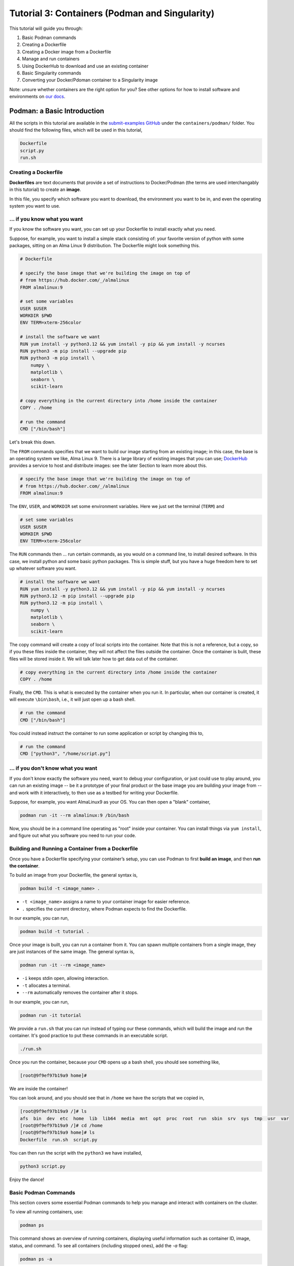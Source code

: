 Tutorial 3: Containers (Podman and Singularity)
-----------------------------------------------

.. tags:: Containers

This tutorial will guide you through:

1. Basic Podman commands
2. Creating a Dockerfile
3. Creating a Docker image from a Dockerfile
4. Manage and run containers
5. Using DockerHub to download and use an existing container
6. Basic Singularity commands
7. Converting your Docker/Pdoman container to a Singularity image

Note: unsure whether containers are the right option for you? See other options for how to install software and environments on `our docs <https://submit.mit.edu/submit-users-guide/program.html>`_.

Podman: a Basic Introduction
~~~~~~~~~~~~~~~~~~~~~~~~~~~~

All the scripts in this tutorial are available in the `submit-examples GitHub <https://github.com/mit-submit/submit-examples/>`_ under the ``containers/podman/`` folder.
You should find the following files, which will be used in this tutorial,

.. code-block:: bash

    Dockerfile
    script.py
    run.sh

Creating a Dockerfile
.....................

**Dockerfiles** are text documents that provide a set of instructions to Docker/Podman (the terms are used interchangably in this tutorial) to create an **image**.

In this file, you specify which software you want to download, the environment you want to be in, and even the operating system you want to use.

... if you know what you want
.............................

If you know the software you want, you can set up your Dockerfile to install exactly what you need.

Suppose, for example, you want to install a simple stack consisting of: your favorite version of python with some packages, sitting on an Alma Linux 9 distribution.
The Dockerfile might look something this.

.. code-block:: sh

    # Dockerfile

    # specify the base image that we're building the image on top of
    # from https://hub.docker.com/_/almalinux
    FROM almalinux:9
    
    # set some variables
    USER $USER
    WORKDIR $PWD
    ENV TERM=xterm-256color
    
    # install the software we want
    RUN yum install -y python3.12 && yum install -y pip && yum install -y ncurses
    RUN python3 -m pip install --upgrade pip
    RUN python3 -m pip install \
        numpy \
        matplotlib \
        seaborn \
        scikit-learn
    
    # copy everything in the current directory into /home inside the container
    COPY . /home
    
    # run the command
    CMD ["/bin/bash"]

Let's break this down.

The ``FROM`` commands specifies that we want to build our image starting from an existing image; in this case, the base is an operating system we like, Alma Linux 9.
There is a large library of existing images that you can use; `DockerHub <https://hub.docker.com/>`_ provides a service to host and distribute images: see the later Section to learn more about this.

.. code-block:: sh

    # specify the base image that we're building the image on top of
    # from https://hub.docker.com/_/almalinux
    FROM almalinux:9

The ``ENV``, ``USER``, and ``WORKDIR`` set some environment variables.
Here we just set the terminal (``TERM``) and 

.. code-block:: sh

    # set some variables
    USER $USER
    WORKDIR $PWD
    ENV TERM=xterm-256color

The ``RUN`` commands then ... run certain commands, as you would on a command line, to install desired software.
In this case, we install python and some basic python packages.
This is simple stuff, but you have a huge freedom here to set up whatever software you want.

.. code-block:: sh

    # install the software we want
    RUN yum install -y python3.12 && yum install -y pip && yum install -y ncurses
    RUN python3.12 -m pip install --upgrade pip
    RUN python3.12 -m pip install \
        numpy \
        matplotlib \
        seaborn \
        scikit-learn

The copy command will create a copy of local scripts into the container.
Note that this is not a reference, but a copy, so if you these files inside the container, they will not affect the files outside the container.
Once the container is bulit, these files will be stored inside it.
We will talk later how to get data out of the container.

.. code-block:: sh

    # copy everything in the current directory into /home inside the container
    COPY . /home

Finally, the ``CMD``.
This is what is executed by the container when you run it.
In particular, when our container is created, it will execute ``\bin\bash``, i.e., it will just open up a bash shell.

.. code-block:: sh

    # run the command
    CMD ["/bin/bash"]

You could instead instruct the container to run some application or script by changing this to,

.. code-block:: sh

    # run the command
    CMD ["python3", "/home/script.py"]

... if you don't know what you want
...................................

If you don't know exactly the software you need, want to debug your configuration, or just could use to play around, you can run an existing image -- be it a prototype of your final product or the base image you are building your image from -- and work with it interactively, to then use as a testbed for writing your Dockerfile.

Suppose, for example, you want AlmaLinux9 as your OS.
You can then open a "blank" container,

.. code-block:: sh

      podman run -it --rm almalinux:9 /bin/bash

Now, you should be in a command line operating as "root" inside your container.
You can install things via ``yum install``, and figure out what you software you need to run your code.

Building and Running a Container from a Dockerfile
..................................................

Once you have a Dockerfile specifying your container’s setup, you can use Podman to first **build an image**, and then **run the container**.

To build an image from your Dockerfile, the general syntax is,

.. code-block:: bash

    podman build -t <image_name> .

- ``-t <image_name>`` assigns a name to your container image for easier reference.
- ``.`` specifies the current directory, where Podman expects to find the Dockerfile.

In our example, you can run,

.. code-block:: sh

    podman build -t tutorial .

Once your image is built, you can run a container from it.
You can spawn multiple containers from a single image, they are just instances of the same image.
The general syntax is,

.. code-block:: bash

    podman run -it --rm <image_name>

- ``-i`` keeps stdin open, allowing interaction.
- ``-t`` allocates a terminal.
- ``--rm`` automatically removes the container after it stops.

In our example, you can run,

.. code-block:: sh

    podman run -it tutorial

We provide a ``run.sh`` that you can run instead of typing our these commands, which will build the image and run the container.
It's good practice to put these commands in an executable script.

.. code-block:: sh

    ./run.sh

Once you run the container, because your ``CMD`` opens up a bash shell, you should see something like,

.. code-block:: sh

    [root@9f9ef97b19a9 home]#

We are inside the container!

You can look around, and you should see that in ``/home`` we have the scripts that we copied in,

.. code-block:: sh

    [root@9f9ef97b19a9 /]# ls
    afs  bin  dev  etc  home  lib  lib64  media  mnt  opt  proc  root  run  sbin  srv  sys  tmp  usr  var
    [root@9f9ef97b19a9 /]# cd /home
    [root@9f9ef97b19a9 home]# ls
    Dockerfile  run.sh  script.py

You can then run the script with the ``python3`` we have installed,

.. code-block:: sh

    python3 script.py

Enjoy the dance!

Basic Podman Commands 
.....................

This section covers some essential Podman commands to help you manage and interact with containers on the cluster.

To view all running containers, use:

.. code-block:: bash

    podman ps

This command shows an overview of running containers, displaying useful information such as container ID, image, status, and command. To see all containers (including stopped ones), add the `-a` flag:

.. code-block:: bash

    podman ps -a

If you ran your command with ``--rm``, you will not see anything running.
Else, you can see something like,

.. code-block:: sh

    $ podman ps
    CONTAINER ID  IMAGE                      COMMAND     CREATED         STATUS         PORTS       NAMES
    e3f3a82080c0  localhost/tutorial:latest  /bin/bash   16 minutes ago  Up 16 minutes              elegant_nash

Since it's running, we can always get back inside the container using either the name or the container ID,

.. code-block:: sh

    $ docker exec -it e3f3a82080c0 /bin/bash
    [root@e3f3a82080c0 /]#

To start or stop a container, use:

.. code-block:: bash

    podman start <container_id_or_name>
    podman stop <container_id_or_name>

To delete a stopped container:

.. code-block:: bash

    podman rm <container_id_or_name>

If you need to forcefully remove a running container, add the ``-f`` flag:

.. code-block:: bash

    podman rm -f <container_id_or_name>

To check the logs for a specific container:

.. code-block:: bash

    podman logs <container_id_or_name>

This command helps in troubleshooting or checking the output of a containerized application.

Podman: More Advanced Concepts
~~~~~~~~~~~~~~~~~~~~~~~~~~~~~~

These are all the basics you need to create and run containers! What follows are more advanced but important concepts that may help going from this simple tutorial to a more realistic use-case.

Accessing Local Data Inside a Container
.......................................

The ``-v`` option in Podman allows you to mount a host directory or file inside the container.
This is especially useful for sharing data between your host system and the container, or for persisting data generated by the container.

Basic syntax:

.. code-block:: bash

    podman run -v /host/path:/container/path <image_name>

- ``/host/path`` is the directory or file path on your local machine.
- ``/container/path`` is where you want it to appear inside the container.

For example:

.. code-block:: bash

    podman run -it -v /work/submit/$USER/:/data tutorial

This mounts the ``/work/submit/$USER/`` folder from your host machine at ``/data`` inside the container, allowing both the container and host to read and write to it.

.. code-block:: bash

    $ podman run -it -v /work/submit/$USER/:/data tutorial
    [root@b9d4e93b029a /]# ls
    afs  bin  data  dev  etc  home  lib  lib64  media  mnt  opt  proc  root  run  sbin  srv  sys  tmp  usr  var
    [root@b9d4e93b029a /]# ls /data
    <whatever is in your /work/submit/$USER/ will appear here>

The ``-v`` option can also include additional flags to control access:

- ``:ro`` for read-only access.
- ``:rw`` (default) for read and write access.

Example with read-only:

.. code-block:: bash

    podman run -it -v /work/submit/$USER/:/data:ro tutorial

Cache
.....

As you may have noticed, building images isn't the fastest thing in the world.
Podman automatically caches any steps (called 'layers') that are unchanged in the Dockerfile.

You can be explicit about setting your cache when building an image,

.. code-block:: sh

    podman build --cache-to type=local,dest=/work/submit/$USER/ \
             --cache-from type=local,src=/work/submit/$USER/ \
             --layers -t tutorial .

DockerHub
.........

`DockerHub <https://hub.docker.com/>`_ is an extensive platform that allows you to host and distribute images.
Think of it as the GitHub for container images.
These are built images, so they contain already all the specified software and files that their creator configured.

Go on `their website <https://hub.docker.com/>`_, create an account, and create a new repository.
I will be calling mine ``submit-test``.

You can log in from the command line with,

.. code-block:: sh

    podman login docker.io

You can then create a tag, and push it to DockerHub,

.. code-block:: sh

    podman tag localhost/tutorial docker.io/<DOCKERHUB_USERNAME>/submit-test:latest
    podman push  docker.io/<DOCKERHUB_USERNAME>/submit-test:latest

You should see on the website that your image appeared.
Your friends can now pull your image,

.. code-block:: sh 

    podman pull docker.io/<DOCKERHUB_USERNAME>/submit-test:latest

Pretty neat!

Singularity
~~~~~~~~~~~

In high-performance computing (HPC) it is often convenient to create **singularity images** from Docker/Podman containers.
These are better served for executing your scripts on batch computing clusters serviced by Slurm and HTCondor.
In particular, they are more portable, and don't need a Docker deamon to run on the machine.
This section will guide you on how to create a Singularity Image Format (SIF) file to access your container.

**We strongly reccomend using Singularity for your Slurm jobs on subMIT.**

For HTCondor, the best solution for distributing your container will depend on the cluster, please see our User's Guide for more information.

Creating a Singularity from a Container
.......................................

We can create a ``.SIF`` file from any container.
It's best to first compress your container.
The general syntax is,

.. code-block:: sh

      podman save -o <your_compressed_container>.tar <your_container>

For example,

.. code-block:: sh

      podman save -o tutorial.tar tutorial

We can then use the compressed container to build the singularity image.
The general syntax is,

.. code-block:: sh

      singularity build <singularity_image_name>.sif docker-archive://<your_compressed_container>

For example,

.. code-block:: sh

      singularity build tutorial.sif docker-archive://tutorial.tar

The singularity image is now built!
It is just a file that will be created in the directory you are working in.

We can start a shell using the singularity image,

.. code-block:: sh

      singularity shell tutorial.sif

Inside of this shell, you will have access to the same software you have set up in the container.

You can also execute code directly with ``singularity exec``,

.. code-block:: sh

      singularity exec tutorial.sif python script.py

This is usually how you want to run your code using containers!

Accessing Mounts Inside Singularity
...................................

To mount host files and directories into a Singularity container, you can use the ``--bind``option.
This allows you to specify paths on the host that should be accessible within the container, and is similiar to the ``-v`` option in podman.

Basic syntax:

.. code-block:: bash

    singularity exec --bind /host/path:/container/path <image_name>.sif /bin/bash

In this example, `/host/path` is the directory or file on the host, while `/container/path` is where it will be accessible inside the container. 

For example, to mount a data directory:

.. code-block:: bash

    singularity exec --bind /home/submit/$USER:/home tutorial.sif /bin/bash

This command mounts the ``/home/submit/$USER/` directory from the host into the container at ``/home``, allowing both the host and the container to read and write to it. 

Conclusion
~~~~~~~~~~

We hope this tutorial gave you some practical examples for working with containers.
See our User's Guide for more information on podman and singularity, and feel free to reach out to us for any questions about containers.
